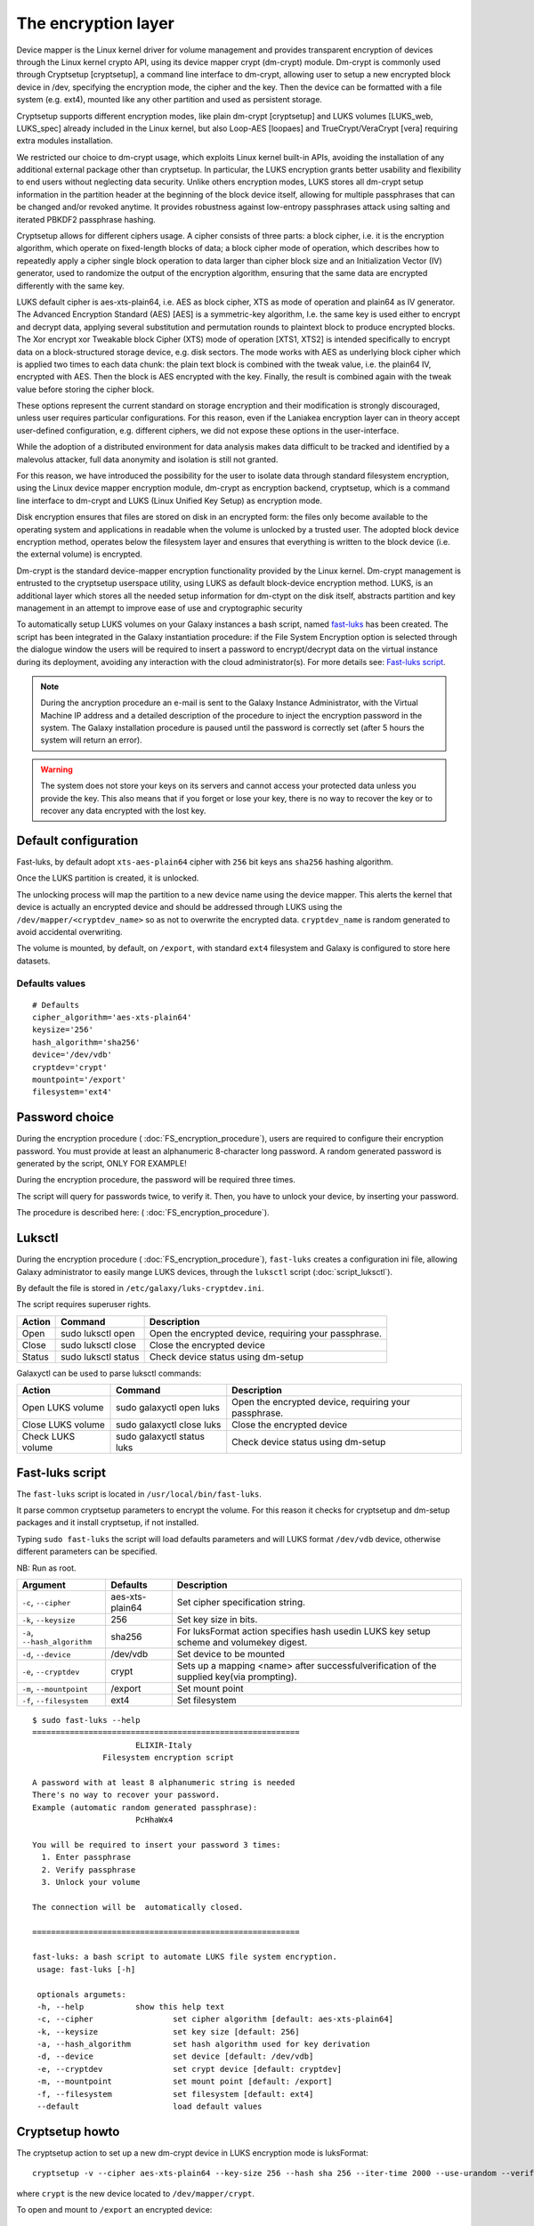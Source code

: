 The encryption layer
====================

Device mapper is the Linux kernel driver for volume management and provides transparent encryption of devices through the Linux kernel crypto API, using its device mapper crypt (dm-crypt) module. Dm-crypt is commonly used through Cryptsetup [cryptsetup], a command line interface to dm-crypt, allowing user to setup a new encrypted block device in /dev, specifying the encryption mode, the cipher and the key. Then the device can be formatted with a file system (e.g. ext4), mounted like any other partition and used as persistent storage.

Cryptsetup supports different encryption modes, like plain dm-crypt [cryptsetup] and LUKS volumes [LUKS_web, LUKS_spec] already included in the Linux kernel, but also Loop-AES [loopaes] and TrueCrypt/VeraCrypt [vera] requiring extra modules installation.

We restricted our choice to dm-crypt usage, which exploits Linux kernel built-in APIs, avoiding the installation of any additional external package other than cryptsetup. In particular, the LUKS encryption grants better usability and flexibility to end users without neglecting data security. Unlike others encryption modes, LUKS stores all dm-crypt setup information in the partition header at the beginning of the block device itself, allowing for multiple passphrases that can be changed and/or revoked anytime. It provides robustness against low-entropy passphrases attack using salting and iterated PBKDF2 passphrase hashing.

Cryptsetup allows for different ciphers usage. A cipher consists of three parts: a block cipher, i.e. it is the encryption algorithm, which operate on fixed-length blocks of data; a block cipher mode of operation, which describes how to repeatedly apply a cipher single block operation to data larger than cipher block size and an Initialization Vector (IV) generator, used to randomize the output of the encryption algorithm, ensuring that the same data are encrypted differently with the same key.

LUKS default cipher is aes-xts-plain64, i.e. AES as block cipher, XTS as mode of operation and plain64 as IV generator. The Advanced Encryption Standard (AES) [AES] is a symmetric-key algorithm, I.e. the same key is used either to encrypt and decrypt data, applying several substitution and permutation rounds to plaintext block to produce encrypted blocks. The Xor encrypt xor Tweakable block Cipher (XTS) mode of operation [XTS1, XTS2] is intended specifically to encrypt data on a block-structured storage device, e.g. disk sectors. The mode works with AES as underlying block cipher which is applied two times to each data chunk: the plain text block is combined with the tweak value, i.e. the plain64 IV, encrypted with AES. Then the block is AES encrypted with the key. Finally, the result is combined again with the tweak value before storing the cipher block.

These options represent the current standard on storage encryption and their modification is strongly discouraged, unless user requires particular configurations. For this reason, even if the Laniakea encryption layer can in theory accept user-defined configuration, e.g. different ciphers, we did not expose these options in the user-interface.





While the adoption of a distributed environment for data analysis makes data difficult to be tracked and identified by a malevolus attacker, full data anonymity and isolation is still not granted.

For this reason, we have introduced the possibility for the user to isolate data through standard filesystem encryption, using the Linux device mapper encryption module, dm-crypt as encryption backend, cryptsetup, which is a command line interface to dm-crypt and LUKS (Linux Unified Key Setup) as encryption mode.

Disk encryption ensures that files are stored on disk in an encrypted form: the files only become available to the operating system and applications in readable when the volume is unlocked by a trusted user. The adopted block device encryption method, operates below the filesystem layer and ensures that everything is written to the block device (i.e. the external volume) is encrypted. 

Dm-crypt is the standard device-mapper encryption functionality provided by the Linux kernel. Dm-crypt management is entrusted to the cryptsetup userspace utility, using LUKS as default block-device encryption method. LUKS, is an additional layer which stores all the needed setup information for dm-ctypt on the disk itself, abstracts partition and key management in an attempt to improve ease of use and cryptographic security

To automatically setup LUKS volumes on your Galaxy instances a bash script, named `fast-luks <https://github.com/mtangaro/GalaxyCloud/blob/master/LUKS/fast_luks.sh>`_ has been created. The script has been integrated in the Galaxy instantiation procedure: if the File System Encryption option is selected through the dialogue window the users will be required to insert a password to encrypt/decrypt data on the virtual instance during its deployment, avoiding any interaction with the cloud administrator(s). For more details see: `Fast-luks script`_.

.. Note::

   During the ancryption procedure an e-mail is sent to the Galaxy Instance Administrator, with the Virtual Machine IP address and a detailed description of the procedure to inject the encryption password in the system. The Galaxy installation procedure is paused until the password is correctly set (after 5 hours the system will return an error).

.. Warning::

   The system does not store your keys on its servers and cannot access your protected data unless you provide the key. This also means that if you forget or lose your key, there is no way to recover the key or to recover any data encrypted with the lost key.

Default configuration
---------------------
Fast-luks, by default adopt ``xts-aes-plain64`` cipher with ``256`` bit keys ans ``sha256`` hashing algorithm.

Once the LUKS partition is created, it is unlocked.

The unlocking process will map the partition to a new device name using the device mapper. This alerts the kernel that device is actually an encrypted device and should be addressed through LUKS using the ``/dev/mapper/<cryptdev_name>`` so as not to overwrite the encrypted data. ``cryptdev_name`` is random generated to avoid accidental overwriting.

The volume is mounted, by default, on ``/export``, with standard ``ext4`` filesystem and Galaxy is configured to store here datasets.

Defaults values
***************

::

  # Defaults
  cipher_algorithm='aes-xts-plain64'
  keysize='256'
  hash_algorithm='sha256'
  device='/dev/vdb'
  cryptdev='crypt'
  mountpoint='/export'
  filesystem='ext4'

Password choice
---------------
During the encryption procedure ( :doc:`FS_encryption_procedure`), users are required to configure their encryption password. You must provide at least an alphanumeric 8-character long password.
A random generated password is generated by the script, ONLY FOR EXAMPLE!

During the encryption procedure, the password will be required three times.

The script will query for passwords twice, to verify it. Then, you have to unlock your device, by inserting your password.

The procedure is described here: ( :doc:`FS_encryption_procedure`).

Luksctl
-------
During the encryption procedure ( :doc:`FS_encryption_procedure`), ``fast-luks`` creates a configuration ini file, allowing Galaxy administrator to easily mange LUKS devices, through the ``luksctl`` script (:doc:`script_luksctl`).

By default the file is stored in ``/etc/galaxy/luks-cryptdev.ini``.

The script requires superuser rights.

========  ======================  =========================
Action    Command		  Description
========  ======================  =========================
Open      sudo luksctl open	  Open the encrypted device, requiring your passphrase.
Close     sudo luksctl close      Close the encrypted device
Status    sudo luksctl status     Check device status using dm-setup
========  ======================  =========================

Galaxyctl can be used to parse luksctl commands:

=====================  ==============================  =========================
Action                 Command			       Description
=====================  ==============================  =========================
Open LUKS volume       sudo galaxyctl open luks        Open the encrypted device, requiring your passphrase.
Close LUKS volume      sudo galaxyctl close luks       Close the encrypted device
Check LUKS volume      sudo galaxyctl status luks      Check device status using dm-setup
=====================  ==============================  =========================

.. _luks_anchor:

Fast-luks script
----------------
The ``fast-luks`` script is located in ``/usr/local/bin/fast-luks``.

It parse common cryptsetup parameters to encrypt the volume. For this reason it checks for cryptsetup and dm-setup packages and it install cryptsetup, if not installed.

Typing ``sudo fast-luks`` the script will load defaults parameters and will LUKS format ``/dev/vdb`` device, otherwise different parameters can be specified.

NB: Run as root.

===============================  =====================================  ============================================
Argument	                 Defaults                               Description
===============================  =====================================  ============================================
``-c``, ``--cipher``             aes-xts-plain64                        Set cipher specification string.
``-k``, ``--keysize``            256					Set key size in bits.
``-a``, ``--hash_algorithm``     sha256                                 For luksFormat action specifies hash used\
                                 					in LUKS key setup scheme and volume\
 				 					key digest.
``-d``, ``--device``             /dev/vdb				Set device to be mounted
``-e``, ``--cryptdev``           crypt                                  Sets up a mapping <name> after successful\
									verification of the supplied key\
									(via prompting).
``-m``, ``--mountpoint``         /export 				Set mount point
``-f``, ``--filesystem``         ext4					Set filesystem
===============================  =====================================  ============================================

::

  $ sudo fast-luks --help
  =========================================================
                        ELIXIR-Italy
                 Filesystem encryption script

  A password with at least 8 alphanumeric string is needed
  There's no way to recover your password.
  Example (automatic random generated passphrase):
                        PcHhaWx4

  You will be required to insert your password 3 times:
    1. Enter passphrase
    2. Verify passphrase
    3. Unlock your volume

  The connection will be  automatically closed.

  =========================================================

  fast-luks: a bash script to automate LUKS file system encryption.
   usage: fast-luks [-h]

   optionals argumets:
   -h, --help 		show this help text
   -c, --cipher 		set cipher algorithm [default: aes-xts-plain64]
   -k, --keysize 		set key size [default: 256]
   -a, --hash_algorithm 	set hash algorithm used for key derivation
   -d, --device 		set device [default: /dev/vdb]
   -e, --cryptdev	 	set crypt device [default: cryptdev]
   -m, --mountpoint 		set mount point [default: /export]
   -f, --filesystem 		set filesystem [default: ext4]
   --default 			load default values

Cryptsetup howto
----------------

The cryptsetup action to set up a new dm-crypt device in LUKS encryption mode is luksFormat:

::

  cryptsetup -v --cipher aes-xts-plain64 --key-size 256 --hash sha 256 --iter-time 2000 --use-urandom --verify-passphrase luksFormat crypt --batch-mode

where ``crypt`` is the new device located to ``/dev/mapper/crypt``.

To open and mount to ``/export``  an encrypted device:

::

  cryptsetup luksOpen /dev/vdb crypt

  mount /dev/mapper/crypt /export

To show LUKS device info:

::

  dmsetup info /dev/mapper/crypt

To umount and close an encrypted device:

::

  umount /export

  cryptsetup close crypt

To force LUKS volume removal:

::

  dmsetup remove /dev/mapper/crypt

..Note::

NB: Run as root.

Change LUKS password
********************

LUKS provides 8 slots for passwords or key files. First, check, which of them are used:

::

  cryptsetup luksDump /dev/<device> | grep Slot

where the output, for example, looks like:

::

  Key Slot 0: ENABLED
  Key Slot 1: DISABLED
  Key Slot 2: DISABLED
  Key Slot 3: DISABLED
  Key Slot 4: DISABLED
  Key Slot 5: DISABLED
  Key Slot 6: DISABLED
  Key Slot 7: DISABLED

Then you can add, change or delete chosen keys:

::

  cryptsetup luksAddKey /dev/<device> (/path/to/<additionalkeyfile>) 

  cryptsetup luksChangeKey /dev/<device> -S 6

As for deleting keys, you have 2 options:

#. delete any key that matches your entered password:

   ::

     cryptsetup luksRemoveKey /dev/<device>

#. delete a key in specified slot:

   ::

     cryptsetup luksKillSlot /dev/<device> 6

References
----------

Disk encryption archlinux wiki page: https://wiki.archlinux.org/index.php/disk_encryption#Block_device_encryption_specific

Dm-crypt archlinux wiki page: https://wiki.archlinux.org/index.php/Dm-crypt/Device_encryption#Encryption_options_for_LUKS_mode

Original LUKS script: https://github.com/JohnTroony/LUKS-OPs/blob/master/luks-ops.sh (Credits to John Troon for the original script))

LUKS: https://guardianproject.info/code/luks/

LUKS how-to: http://www.thegeekstuff.com/2016/03/cryptsetup-lukskey
